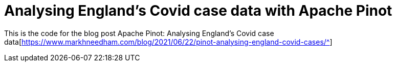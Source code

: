 = Analysing England's Covid case data with Apache Pinot

This is the code for the blog post Apache Pinot: Analysing England's Covid case data[https://www.markhneedham.com/blog/2021/06/22/pinot-analysing-england-covid-cases/^]
